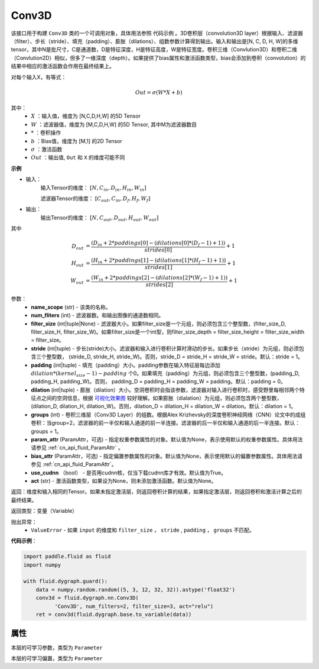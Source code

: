 .. _cn_api_fluid_dygraph_Conv3D:

Conv3D
-------------------------------

.. py:class:: paddle.fluid.dygraph.Conv3D(name_scope, num_filters, filter_size, stride=1, padding=0, dilation=1, groups=None, param_attr=None, bias_attr=None, use_cudnn=True, act=None)


该接口用于构建 ``Conv3D`` 类的一个可调用对象，具体用法参照 ``代码示例`` 。3D卷积层（convolution3D layer）根据输入、滤波器（filter）、步长（stride）、填充（padding）、膨胀（dilations）、组数参数计算得到输出。输入和输出是[N, C, D, H, W]的多维tensor，其中N是批尺寸，C是通道数，D是特征深度，H是特征高度，W是特征宽度。卷积三维（Convlution3D）和卷积二维（Convlution2D）相似，但多了一维深度（depth）。如果提供了bias属性和激活函数类型，bias会添加到卷积（convolution）的结果中相应的激活函数会作用在最终结果上。

对每个输入X，有等式：

.. math::


    Out = \sigma \left ( W * X + b \right )

其中：
    - :math:`X` ：输入值，维度为 [N,C,D,H,W] 的5D Tensor
    - :math:`W` ：滤波器值，维度为 [M,C,D,H,W] 的5D Tensor, 其中M为滤波器数目
    - :math:`*` ：卷积操作
    - :math:`b` ：Bias值，维度为 [M,1] 的2D Tensor
    - :math:`\sigma` ：激活函数
    - :math:`Out` ：输出值, ``Out`` 和 ``X`` 的维度可能不同

**示例**

- 输入：
    输入Tensor的维度： :math:`[N, C_{in}, D_{in}, H_{in}, W_{in}]`

    滤波器Tensor的维度： :math:`[C_{out}, C_{in}, D_f, H_f, W_f]`
- 输出：
    输出Tensor的维度： :math:`[N, C_{out}, D_{out}, H_{out}, W_{out}]`

其中

.. math::


    D_{out}&= \frac{(D_{in} + 2 * paddings[0] - (dilations[0] * (D_f - 1) + 1))}{strides[0]} + 1 \\
    H_{out}&= \frac{(H_{in} + 2 * paddings[1] - (dilations[1] * (H_f - 1) + 1))}{strides[1]} + 1 \\
    W_{out}&= \frac{(W_{in} + 2 * paddings[2] - (dilations[2] * (W_f - 1) + 1))}{strides[2]} + 1

参数：
    - **name_scope** (str) - 该类的名称。
    - **num_fliters** (int) - 滤波器数。和输出图像的通道数相同。
    - **filter_size** (int|tuple|None) - 滤波器大小。如果filter_size是一个元组，则必须包含三个整型数，(filter_size_D, filter_size_H, filter_size_W)。如果filter_size是一个int型，则filter_size_depth = filter_size_height = filter_size_width = filter_size。
    - **stride** (int|tuple) - 步长(stride)大小。滤波器和输入进行卷积计算时滑动的步长。如果步长（stride）为元组，则必须包含三个整型数， (stride_D, stride_H, stride_W)。否则，stride_D = stride_H = stride_W = stride。默认：stride = 1。
    - **padding** (int|tuple) - 填充（padding）大小。padding参数在输入特征层每边添加 :math:`dilation * (kernel_size - 1) - padding` 个0。如果填充（padding）为元组，则必须包含三个整型数，(padding_D, padding_H, padding_W)。否则， padding_D = padding_H = padding_W = padding。默认：padding = 0。
    - **dilation** (int|tuple) - 膨胀（dilation）大小。空洞卷积时会指该参数，滤波器对输入进行卷积时，感受野里每相邻两个特征点之间的空洞信息，根据 `可视化效果图  <https://github.com/vdumoulin/conv_arithmetic/blob/master/README.md>`_ 较好理解。如果膨胀（dialation）为元组，则必须包含两个整型数， (dilation_D, dilation_H, dilation_W)。否则，dilation_D = dilation_H = dilation_W = dilation。默认：dilation = 1。
    - **groups** (int) - 卷积三维层（Conv3D Layer）的组数。根据Alex Krizhevsky的深度卷积神经网络（CNN）论文中的成组卷积：当group=2，滤波器的前一半仅和输入通道的前一半连接。滤波器的后一半仅和输入通道的后一半连接。默认：groups = 1。
    - **param_attr** (ParamAttr，可选) - 指定权重参数属性的对象。默认值为None，表示使用默认的权重参数属性。具体用法请参见 :ref:`cn_api_fluid_ParamAttr` 。
    - **bias_attr** (ParamAttr，可选) - 指定偏置参数属性的对象。默认值为None，表示使用默认的偏置参数属性。具体用法请参见 :ref:`cn_api_fluid_ParamAttr`。
    - **use_cudnn** （bool） - 是否用cudnn核，仅当下载cudnn库才有效。默认值为True。
    - **act** (str) - 激活函数类型，如果设为None，则未添加激活函数。默认值为None。


返回：维度和输入相同的Tensor。如果未指定激活层，则返回卷积计算的结果，如果指定激活层，则返回卷积和激活计算之后的最终结果。

返回类型：变量（Variable）

抛出异常：
  - ``ValueError`` - 如果 ``input`` 的维度和 ``filter_size`` ， ``stride`` , ``padding`` ， ``groups`` 不匹配。

**代码示例**：

.. code-block:: python

    import paddle.fluid as fluid
    import numpy

    with fluid.dygraph.guard():
        data = numpy.random.random((5, 3, 12, 32, 32)).astype('float32')
        conv3d = fluid.dygraph.nn.Conv3D(
              'Conv3D', num_filters=2, filter_size=3, act="relu")
        ret = conv3d(fluid.dygraph.base.to_variable(data))


属性
::::::::::::
.. py:attribute:: weight

本层的可学习参数，类型为 ``Parameter``

.. py:attribute:: bias

本层的可学习偏置，类型为 ``Parameter``


